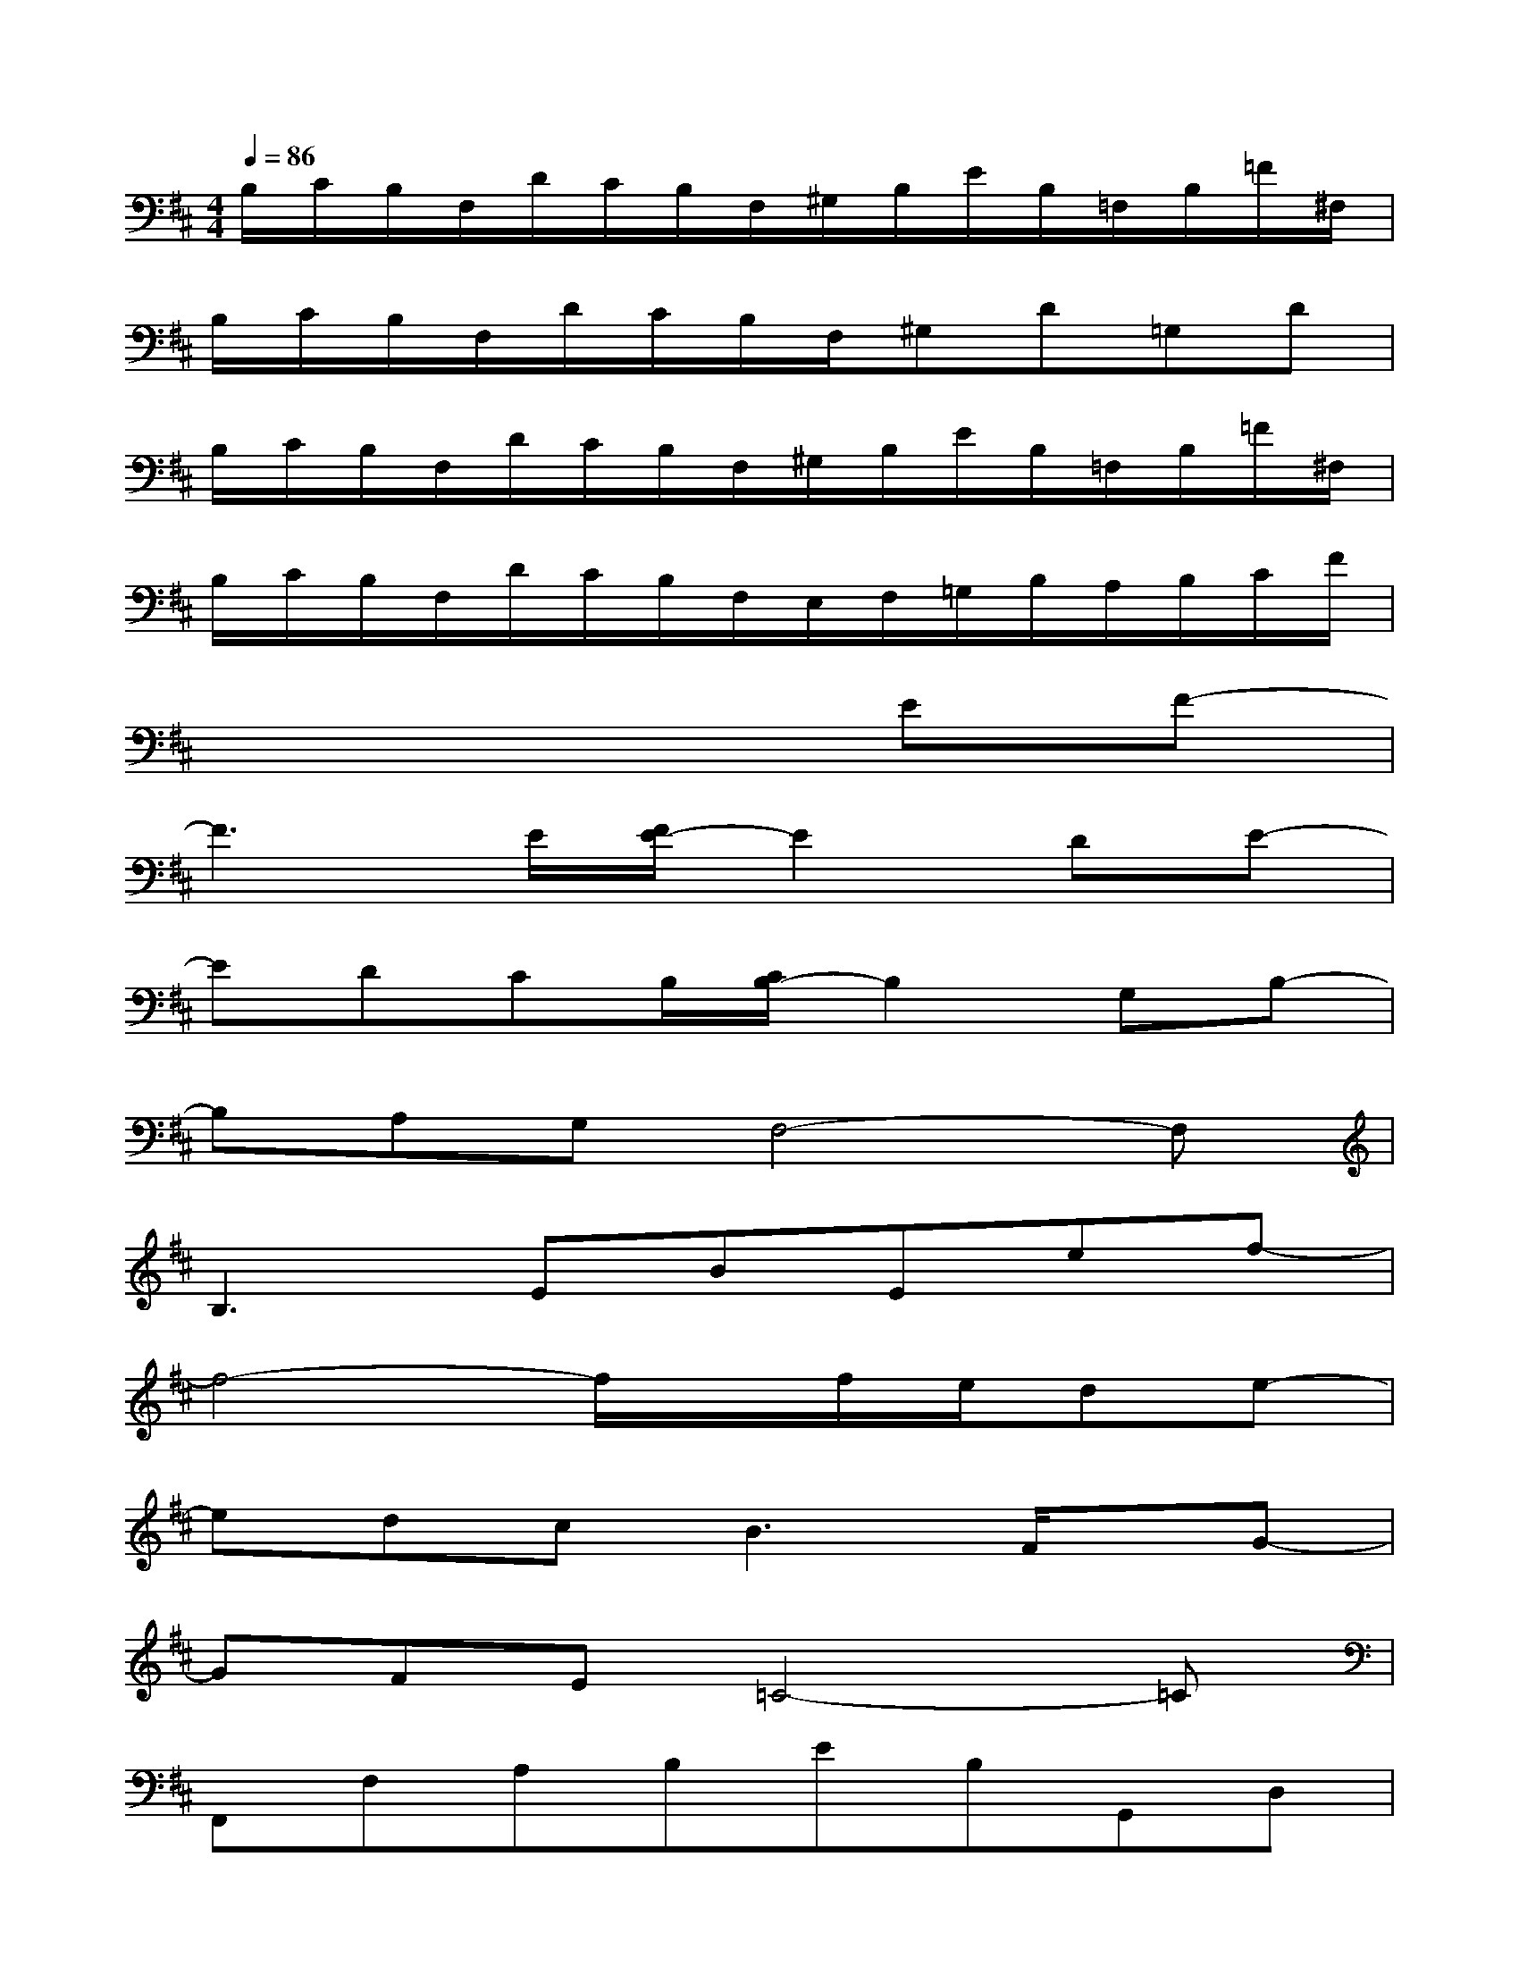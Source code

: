 X:1
T:
M:4/4
L:1/8
Q:1/4=86
K:D%2sharps
V:1
B,/2C/2B,/2F,/2D/2C/2B,/2F,/2^G,/2B,/2E/2B,/2=F,/2B,/2=F/2^F,/2|
B,/2C/2B,/2F,/2D/2C/2B,/2F,/2^G,D=G,D|
B,/2C/2B,/2F,/2D/2C/2B,/2F,/2^G,/2B,/2E/2B,/2=F,/2B,/2=F/2^F,/2|
B,/2C/2B,/2F,/2D/2C/2B,/2F,/2E,/2F,/2=G,/2B,/2A,/2B,/2C/2F/2|
x6EF-|
F3E/2[F/2E/2-]E2DE-|
EDCB,/2[C/2B,/2-]B,2G,B,-|
B,A,G,F,4-F,|
B,2>E2BEef-|
f4-f/2x/2f/2e/2de-|
edc2<B2F/2x/2G-|
GFE=C4-=C|
F,,F,A,B,EB,G,,D,|
A,DG,,EDA,A,,E,|
B,E,B,,F,^CF,E,,B,,|
F,B,,G,,D,A,D,F,,F,